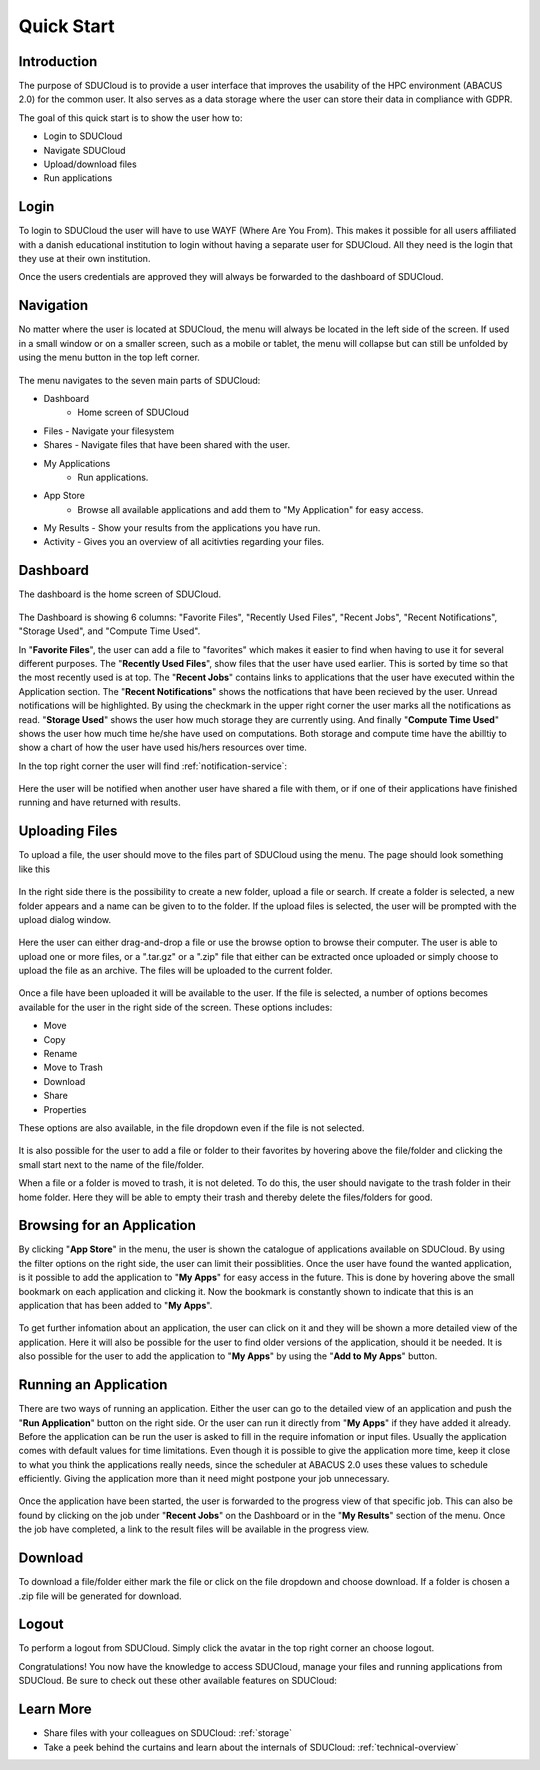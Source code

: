 .. _quickstart:

Quick Start
================================================================================

Introduction
--------------------------------------------------------------------------------  

The purpose of SDUCloud is to provide a user interface that improves the
usability of the HPC environment (ABACUS 2.0) for the common user. It also
serves as a data storage where the user can store their data in compliance
with GDPR.

The goal of this quick start is to show the user how to:

- Login to SDUCloud
- Navigate SDUCloud
- Upload/download files
- Run applications

Login
--------------------------------------------------------------------------------

To login to SDUCloud the user will have to use WAYF (Where Are You From). This makes it
possible for all users affiliated with a danish educational institution to login
without having a separate user for SDUCloud. All they need is the login that
they use at their own institution. 

Once the users credentials are approved they will always be forwarded to
the dashboard of SDUCloud.

Navigation 
--------------------------------------------------------------------------------

No matter where the user is located at SDUCloud, the menu
will always be located in the left side of the screen. If used in a small
window or on a smaller screen, such as a mobile or tablet, the menu will
collapse but can still be unfolded by using the menu button in the top left
corner.

.. figure::  images/screens/dashboard/NavigationBar.png
  :align: center
  :height: 50px

The menu navigates to the seven main parts of SDUCloud:

- Dashboard
	- Home screen of SDUCloud
- Files
  - Navigate your filesystem
- Shares
  - Navigate files that have been shared with the user.
- My Applications
	- Run applications.
- App Store
	- Browse all available applications and add them to "My Application" for easy access.
- My Results
  - Show your results from the applications you have run.
- Activity
  - Gives you an overview of all acitivties regarding your files. 

Dashboard
--------------------------------------------------------------------------------

The dashboard is the home screen of SDUCloud.  

.. figure::  images/screens/dashboard/dashboard.png
   :align:   center

The Dashboard is showing 6 columns: "Favorite Files", "Recently Used
Files", "Recent Jobs", "Recent Notifications", "Storage Used", and "Compute Time Used".

In "**Favorite Files**", the user can add a file to "favorites" which makes
it easier to find when having to use it for several different purposes. The
"**Recently Used Files**", show files that the user have used earlier. This
is sorted by time so that the most recently used is at top. The
"**Recent Jobs**" contains links to applications that the user have
executed within the Application section. The "**Recent Notifications**" shows the 
notfications that have been recieved by the user. Unread notifications will be
highlighted. By using the checkmark in the upper right corner the user marks all the 
notifications as read.
"**Storage Used**" shows the user how much storage they are currently using. And finally
"**Compute Time Used**" shows the user how much time he/she have used on computations. Both storage 
and compute time have the abilltiy to show a chart of how the user have used his/hers resources
over time.

In the top right corner the user will find :ref:`notification-service`:

.. figure::  images/screens/notifications/notifications.png
   :align:   center

Here the user will be notified when another user have shared a file with
them, or if one of their applications have finished running and have returned
with results.

Uploading Files
--------------------------------------------------------------------------------

To upload a file, the user should move to the files part of SDUCloud using the
menu. The page should look something like this

.. figure::  images/screens/files/files.png
   :align:   center

In the right side there is the possibility to create a new folder, upload a
file or search. If create a folder is selected, a new folder appears and a name can be
given to to the folder.  If the upload files is selected, the user will be
prompted with the upload dialog window.

.. figure::  images/screens/files/upload_with_no_file.png
   :align:   center

Here the user can either drag-and-drop a file or use the browse option to
browse their computer. The user is able to upload one or more files, or a
".tar.gz" or a ".zip" file that either can be extracted once uploaded or simply choose 
to upload the file as an archive. The files will be uploaded to the
current folder.

.. figure::  images/screens/files/upload_with_file.png
   :align:   center

Once a file have been uploaded it will be available to the user. If the file is
selected, a number of options becomes available for the user in the right side
of the screen. These options includes:

- Move
- Copy
- Rename
- Move to Trash
- Download
- Share
- Properties

These options are also available, in the file dropdown even if the file is
not selected.

.. figure::  images/screens/files/dropdown_menu.png
   :align:   center

It is also possible for the user to add a file or folder to their favorites
by hovering above the file/folder and clicking the small start next to the
name of the file/folder.

When a file or a folder is moved to trash, it is not deleted. To do this, the user 
should navigate to the trash folder in their home folder. Here they will be able to
empty their trash and thereby delete the files/folders for good.

Browsing for an Application
--------------------------------------------------------------------------------

By clicking "**App Store**" in the menu, the user is shown the catalogue of applications
available on SDUCloud. By using the filter options on the right side, the user can limit
their possiblities. Once the user have found the wanted application, is it possible to add the 
application to "**My Apps**" for easy access in the future. This is done by hovering above
the small bookmark on each application and clicking it. Now the bookmark is 
constantly shown to indicate that this is an application that has been added to "**My Apps**".


.. figure::  images/screens/applications/browse_applications.png
   :align:   center


To get further infomation about an application, the user can click on it and they will
be shown a more detailed view of the application. Here it will also be possible for 
the user to find older versions of the application, should it be needed. It is also 
possible for the user to add the application to "**My Apps**" by using the 
"**Add to My Apps**" button.

.. figure::  images/screens/applications/application_details.png
   :align:   center


Running an Application
--------------------------------------------------------------------------------

There are two ways of running an application. Either the user can go to the detailed 
view of an application and push the "**Run Application**" button on the right side. Or the
user can run it directly from "**My Apps**" if they have added it already.
Before the application can be run the user is asked to fill in the require infomation
or input files. Usually the application comes with default values for time limitations.
Even though it is possible to give the application more time, keep it close to what 
you think the applications really needs, since the scheduler at ABACUS 2.0 uses these 
values to schedule efficiently. 
Giving the application more than it need might postpone your job unnecessary.

.. figure::  images/screens/applications/run_application.png
  :align:   center

Once the application have been started, the user is forwarded to the progress view 
of that specific job. This can also be found by clicking on the job under "**Recent Jobs**" 
on the Dashboard or in the "**My Results**" section of the menu. 
Once the job have completed, a link to the result files will be available
in the progress view.

.. figure::  images/screens/applications/application_progress.png
  :align:   center

Download
--------------------------------------------------------------------------------

To download a file/folder either mark the file or click on the file dropdown and
choose download. If a folder is chosen a .zip file will be generated for
download. 

Logout
--------------------------------------------------------------------------------

To perform a logout from SDUCloud. Simply click the avatar in the top right
corner an choose logout.

Congratulations! You now have the knowledge to access SDUCloud, manage your
files and running applications from SDUCloud.  
Be sure to check out these other available features on SDUCloud:

Learn More
-------------------------------------------------------------------------------

* Share files with your colleagues on SDUCloud: :ref:`storage`
* Take a peek behind the curtains and learn about the internals of SDUCloud: 
  :ref:`technical-overview`